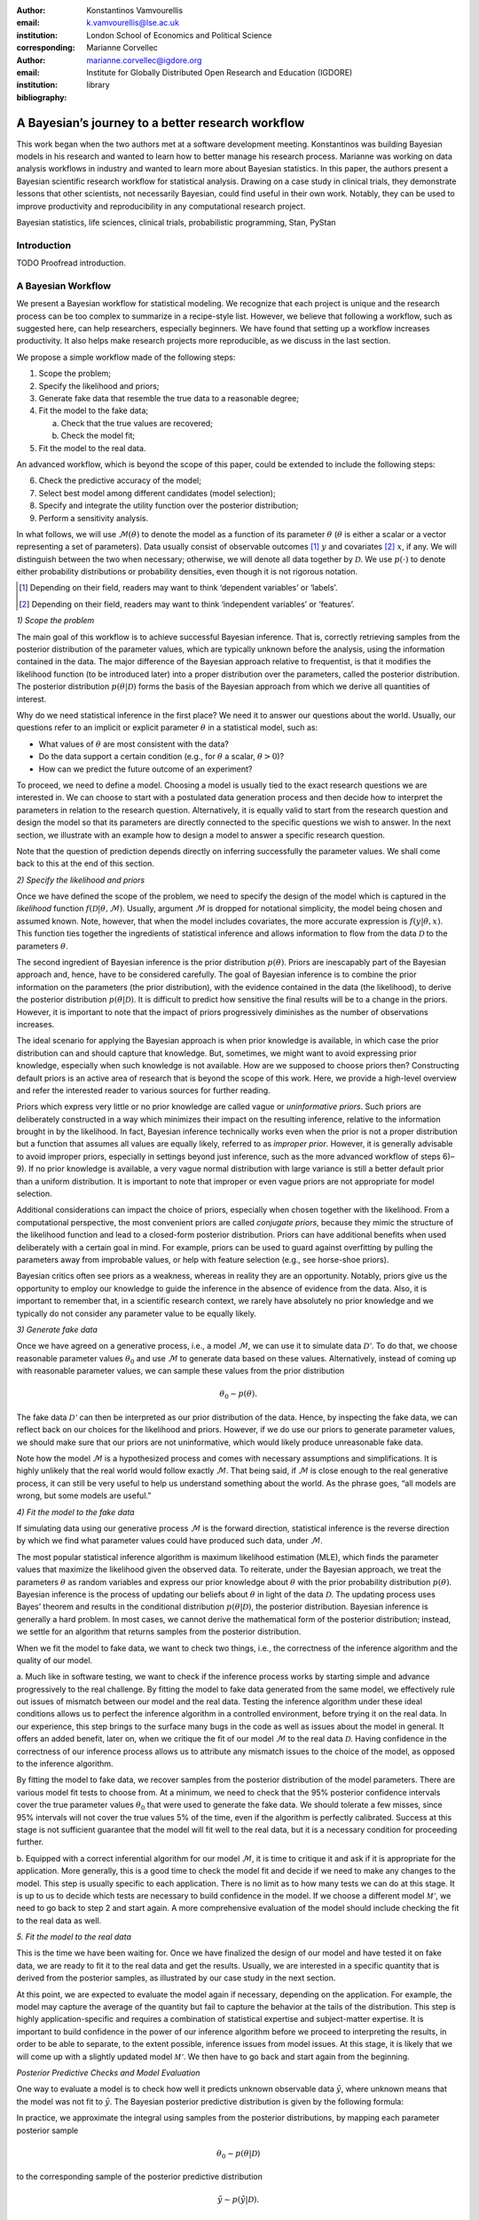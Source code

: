 :author: Konstantinos Vamvourellis
:email: k.vamvourellis@lse.ac.uk
:institution: London School of Economics and Political Science
:corresponding:

:author: Marianne Corvellec
:email: marianne.corvellec@igdore.org
:institution: Institute for Globally Distributed Open Research and Education (IGDORE)

:bibliography: library

--------------------------------------------------
A Bayesian’s journey to a better research workflow
--------------------------------------------------

.. class:: abstract

   This work began when the two authors met at a software development meeting.
   Konstantinos was building Bayesian models in his research and wanted to
   learn how to better manage his research process. Marianne was working on
   data analysis workflows in industry and wanted to learn more about Bayesian
   statistics. In this paper, the authors present a Bayesian scientific
   research workflow for statistical analysis. Drawing on a case study in
   clinical trials, they demonstrate lessons that other scientists, not
   necessarily Bayesian, could find useful in their own work. Notably, they can
   be used to improve productivity and reproducibility in any computational
   research project.

.. class:: keywords

   Bayesian statistics, life sciences, clinical trials, probabilistic programming, Stan, PyStan

Introduction
------------

TODO Proofread introduction.

A Bayesian Workflow
-------------------

We present a Bayesian workflow for statistical modeling. We recognize that each
project is unique and the research process can be too complex to summarize
in a recipe-style list. However, we believe that following a workflow, such as
suggested here, can help researchers, especially beginners. We have found that
setting up a workflow increases productivity. It also helps make research
projects more reproducible, as we discuss in the last section.

We propose a simple workflow made of the following steps:

1. Scope the problem;
2. Specify the likelihood and priors;
3. Generate fake data that resemble the true data to a reasonable degree;
4. Fit the model to the fake data;

   a. Check that the true values are recovered;
   b. Check the model fit;

5. Fit the model to the real data.

An advanced workflow, which is beyond the scope of this paper, could be
extended to include the following steps:

6. Check the predictive accuracy of the model;
7. Select best model among different candidates (model selection);
8. Specify and integrate the utility function over the posterior distribution;
9. Perform a sensitivity analysis.

In what follows, we will use :math:`\mathcal{M}(\theta)` to denote the model as
a function of its parameter :math:`\theta` (:math:`\theta` is either a scalar
or a vector representing a set of parameters).
Data usually consist of observable outcomes [#]_ :math:`y`
and covariates [#]_ :math:`x`, if any. We will distinguish between the two when
necessary; otherwise, we will denote all data together by :math:`\mathcal{D}`.
We use :math:`p(\cdot)` to denote either probability distributions or probability
densities, even though it is not rigorous notation.

.. [#] Depending on their field, readers may want to think ‘dependent variables’ or ‘labels’.
.. [#] Depending on their field, readers may want to think ‘independent variables’ or ‘features’.

*1) Scope the problem*

The main goal of this workflow is to achieve successful Bayesian inference.
That is, correctly retrieving samples from the posterior distribution of the
parameter values, which are typically unknown before the analysis, using the
information contained in the data.
The major difference of the Bayesian approach relative to frequentist, is that
it modifies the likelihood function (to be introduced later) into a proper
distribution over the parameters, called the posterior distribution.
The posterior distribution
:math:`p(\theta | \mathcal{D})` forms the basis of the Bayesian approach from
which we derive all quantities of interest.

Why do we need statistical inference in the first place? We need it to answer
our questions about the world. Usually, our questions refer to an implicit or
explicit parameter :math:`\theta` in a statistical model, such as:

* What values of :math:`\theta` are most consistent with the data?
* Do the data support a certain condition (e.g., for :math:`\theta` a scalar, :math:`\theta > 0`)?
* How can we predict the future outcome of an experiment?

To proceed, we need to define a model. Choosing a model is usually
tied to the exact research questions we are interested in.
We can choose to start with a postulated data generation process and then
decide how to interpret the parameters in relation to the research question.
Alternatively, it is equally valid to start from the research question and
design the model so that its parameters are directly connected to the specific
questions we wish to answer.
In the next section, we illustrate with an example
how to design a model to answer a specific research question.

Note that the question of prediction depends directly on inferring successfully
the parameter values. We shall come back to this at the end of this section.

*2) Specify the likelihood and priors*

Once we have defined the scope of the problem, we need to specify the design of
the model which is captured in the *likelihood* function
:math:`f(\mathcal{D} | \theta, \mathcal{M})`.
Usually, argument :math:`\mathcal{M}` is dropped for notational
simplicity, the model being chosen and assumed known.
Note, however, that when the model includes covariates, the more accurate
expression is
:math:`f(y | \theta, x)`.
This function ties together the ingredients of
statistical inference and allows information to flow from the data
:math:`\mathcal{D}` to the parameters :math:`\theta`.

The second ingredient of Bayesian inference is the prior distribution
:math:`p(\theta)`. Priors are inescapably part of the Bayesian approach and, hence,
have to be considered carefully. The goal of Bayesian inference is to combine
the prior information on the parameters (the prior distribution), with the
evidence contained in the data (the likelihood), to derive the posterior
distribution :math:`p(\theta | \mathcal{D})`.
It is difficult to predict how sensitive the final
results will be to a change in the priors. However, it is important to note
that the impact of priors progressively diminishes as the number of observations
increases.

The ideal scenario for applying the Bayesian approach is when prior knowledge is
available, in which case the prior distribution can and should capture that
knowledge. But, sometimes, we might want to avoid expressing prior knowledge,
especially when such knowledge is not available. How are we supposed to
choose priors then? Constructing default priors is an active area of research
that is beyond the scope of this work. Here, we provide a high-level overview and refer
the interested reader to various sources for further reading.

Priors which express very little or no prior knowledge are called vague or
*uninformative priors*. Such priors are deliberately constructed in a way which
minimizes their impact on the resulting inference, relative to the information
brought in by the likelihood.  In fact, Bayesian inference technically works
even when the prior is not a proper distribution but a function that assumes all
values are equally likely, referred to as *improper prior*. However, it is
generally advisable to avoid improper priors, especially in settings beyond
just inference, such as the more advanced workflow of steps 6)–9).
If no prior knowledge is available, a very vague normal
distribution with large variance is still a better default prior than a uniform
distribution. It is important to note that improper or even vague priors are not
appropriate for model selection.

Additional considerations can impact the choice of priors,
especially when chosen together with the likelihood.
From a computational perspective, the most convenient priors are called
*conjugate priors*, because they mimic the structure of the likelihood function
and lead to a closed-form posterior distribution. Priors can have additional
benefits when used deliberately with a certain goal in mind. For example,
priors can be used to guard against overfitting by pulling the
parameters away from improbable values, or help with feature selection (e.g., see
horse-shoe priors).

Bayesian critics often see priors as a weakness, whereas in reality they are
an opportunity. Notably, priors give us the opportunity to employ our
knowledge to guide the inference in the absence of evidence from the data.
Also, it is important to remember that, in a scientific research context,
we rarely have absolutely no prior knowledge and
we typically do not consider any parameter value to be equally likely.

*3) Generate fake data*

Once we have agreed on a generative process, i.e., a model :math:`\mathcal{M}`,
we can use it to simulate data :math:`\mathcal{D'}`.
To do that, we choose reasonable
parameter values :math:`\theta_0` and use :math:`\mathcal{M}` to generate data
based on these values. Alternatively,
instead of coming up with reasonable parameter values, we can sample
these values from the prior distribution

.. math::

   \theta_0 \sim p(\theta).

The fake data
:math:`\mathcal{D'}`
can then be interpreted as our prior distribution of the data.
Hence, by inspecting the fake data, we can reflect back on our choices for the
likelihood and priors. However,
if we do use our priors to generate parameter values, we should make
sure that our priors are not uninformative, which would likely produce
unreasonable fake data.

Note how the model :math:`\mathcal{M}` is a hypothesized process and comes with
necessary assumptions and simplifications. It is highly unlikely that the real
world would follow exactly :math:`\mathcal{M}`. That being said, if
:math:`\mathcal{M}` is close enough to the real generative process, it can
still be very useful to help us understand something about the world.
As the phrase goes, “all models are wrong, but some models are useful.”

*4) Fit the model to the fake data*

If simulating data using our generative process :math:`\mathcal{M}` is the forward
direction, statistical inference is the reverse direction by which we find what
parameter values could have produced such data, under :math:`\mathcal{M}`.

The most popular statistical inference algorithm is maximum likelihood
estimation (MLE), which finds the parameter values that maximize the likelihood
given the observed data.
To reiterate, under the Bayesian approach, we treat the parameters
:math:`\theta` as random variables and express our prior knowledge about :math:`\theta` with
the prior probability distribution :math:`p(\theta)`. Bayesian inference is the process of
updating our beliefs about :math:`\theta` in light of the data :math:`\mathcal{D}`. The
updating process uses Bayes’ theorem and results in the conditional distribution :math:`p(\theta|
\mathcal{D})`, the posterior distribution. Bayesian inference is
generally a hard problem. In most cases, we cannot derive the mathematical form
of the posterior distribution; instead, we settle for an algorithm that returns
samples from the posterior distribution.

When we fit the model to fake data, we want to check two things, i.e., the correctness
of the inference algorithm and the quality of our model.

a. Much like in software testing, we want to check if the inference process
works by starting simple and advance progressively to the real challenge. By
fitting the model to fake data generated from the same model, we effectively
rule out issues of mismatch between our model and the real data. Testing the
inference algorithm under these ideal conditions allows us to perfect the
inference algorithm in a controlled environment, before trying it on the real data. In
our experience, this step brings to the surface many bugs in the code as well as
issues about the model in general.
It offers an added benefit, later on, when
we critique the fit of our model :math:`\mathcal{M}` to the real data
:math:`\mathcal{D}`. Having confidence in the correctness of our inference process
allows us to attribute any mismatch issues to the choice of the model,
as opposed to the inference algorithm.

By fitting the model to fake data, we recover samples from the posterior
distribution of the model parameters. There are various model fit tests to
choose from. At a minimum,
we need to check that the 95% posterior confidence intervals cover the true
parameter values :math:`\theta_0` that were used to generate the fake data. We should
tolerate a few misses, since 95% intervals will not cover the true values 5% of the
time, even if the algorithm is perfectly calibrated. Success at this stage is
not sufficient guarantee that the model will fit well to the real data, but it is
a necessary condition for proceeding further.

b. Equipped with a correct inferential algorithm for our model :math:`\mathcal{M}`,
it is time to critique it and ask if it is appropriate for the application. More
generally, this is a good time to check the model fit and decide if we need to
make any changes to the model. This step is usually specific to each
application. There is no limit as to how many tests we can do at this stage. It is
up to us to decide which tests are necessary to build confidence in
the model. If we choose a different model :math:`\mathcal{M'}`, we need to go
back to step 2 and start again. A more comprehensive evaluation of the model
should include checking the fit to the real data as well.

*5. Fit the model to the real data*

This is the time we have been waiting for. Once we have finalized the design of
our model and have tested it on fake data, we are ready to fit it to the real
data and get the results. Usually, we are interested in a specific quantity that
is derived from the posterior samples, as illustrated by our
case study in the next section.

At this point, we are expected to evaluate the model again if
necessary, depending on the application. For example, the model
may capture the average of the quantity but fail to capture the behavior at
the tails of the distribution.  This step is highly application-specific and
requires a combination of statistical expertise and subject-matter expertise. It is
important to build confidence in the power of our inference algorithm before we
proceed to interpreting the results, in order to be able to separate, to the extent
possible, inference issues from model issues. At this stage, it is likely that we
will come up with a slightly updated model :math:`\mathcal{M'}`. We then have to go
back and start again from the beginning.

*Posterior Predictive Checks and Model Evaluation*

One way to evaluate a model is to check how well it predicts unknown observable
data :math:`\tilde{y}`, where unknown means that the model was not fit
to :math:`\tilde{y}`. The Bayesian posterior predictive distribution is given
by the following formula:

.. math::
   :type: eqnarray

   p (\tilde{y} | \mathcal{D} ) &=& \int p( \tilde{y}, \theta | \mathcal{D}) d\theta \\
   &=& \int p( \tilde{y} |  \theta) p(\theta | \mathcal{D}) d\theta

In practice, we approximate the integral using samples from the posterior
distributions, by mapping each parameter posterior sample

.. math::

   \theta_0 \sim p(\theta|\mathcal{D})

to the corresponding sample of the posterior predictive distribution

.. math::

   \tilde{y} \sim p (\tilde{y} | \mathcal{D}).

Posterior predictive accuracy is useful even outside the strict scope of a
predictive task. Posterior predictive checks, evaluating the predictive accuracy
of a model, can be a good method to evaluate a model, especially in exploratory
analyses. A model that predicts well is a model that fits the data well. Model
evaluation is an extensive area of research with a rich literature, which is
beyond the scope of this contribution.

*Further reading*

For a concise overview of statistical modeling and inference, including a high-level
comparison with the frequentist approach, see :cite:`Wood15`. For a more
extended treatment of the Bayesian approach, including utility functions, see
:cite:`robert2007bayesian`. For an accessible Bayesian modeling primer,
especially for beginner Bayesians, see :cite:`McElreath15` and
:cite:`Marin2006`. For a complete treatment of Bayesian data analysis, including
many workflow-related discussions, see :cite:`gelman2013bayesian` [#]_.

.. [#] And for an example implementation of a complete workflow with PyStan,
       see https://github.com/betanalpha/jupyter_case_studies/tree/master/pystan_workflow.

A Case Study in Clinical Trial Data Analysis
--------------------------------------------

We propose a Bayesian model to extract insights from clinical trial datasets.
We are interested in understanding the effect of a treatment on the patients.
Our goal is to use the data to predict the effect of the treatment on a new
patient. We apply our method on artificially created data, for illustration
purposes only.

*1) Scope the problem*

Regulators focus on a few key effects when deciding whether a drug is fit for
market. In our case we will assume, for simplicity, that there are three
effects, where two are binary variables and the other is a continuous variable.

Our data is organized as a table, with one patient (subject) per row and one effect per column. For
example, if our clinical trial dataset records three effects per subject,
‘Hemoglobin Levels’ (continuous), ‘Nausea’ (yes/no), and ‘Dyspepsia’ (yes/no),
the dataset looks like Table :ref:`mtable`.

.. table:: Toy clinical trial data. :label:`mtable`

   +------------+------------+------------------+-----------+--------+
   | Subject ID | Group Type | Hemoglobin Level | Dyspepsia | Nausea |
   +============+============+==================+===========+========+
   | 123        | Control    | 3.42             | 1         | 0      |
   +------------+------------+------------------+-----------+--------+
   | 213        | Treatment  | 4.41             | 1         | 0      |
   +------------+------------+------------------+-----------+--------+
   | 431        | Control    | 1.12             | 0         | 0      |
   +------------+------------+------------------+-----------+--------+
   | 224        | Control    | -0.11            | 1         | 0      |
   +------------+------------+------------------+-----------+--------+
   | 224        | Treatment  | 2.42             | 1         | 1      |
   +------------+------------+------------------+-----------+--------+

The fact that the effects are of mixed data types, boolean and
continuous, makes it harder to model their interdependencies. To address this
challenge, we propose a latent variable  structure. Then, the expected value of
the latent variables will correspond to the average effect of the treatment.
Similarly, the correlations between the latent variables will correspond to the
the correlations between the effects. Knowing the distribution of the latent
variables will give us a way to predict what the effect will be on a new
patient.

*2) Specify the model, likelihood, and priors*

a. Model

Let :math:`Y` be a :math:`N\times K` matrix where each column represents an effect and each
row refers to an individual subject. This matrix contains our observations,
it is our clinical trial dataset. We distinguish between treatment and placebo
(control) subjects by considering separately :math:`Y^T` (resp. :math:`Y^{C}`),
the subset of :math:`Y` containing only treatment subjects (resp. control subjects).
Since the model for :math:`Y^T` and :math:`Y^{C}` is identical, for convenience,
we suppress the notation into :math:`Y` in the
remainder of this section. Recall that the important feature of
the data is that each column in :math:`Y` may be measured on different scales, i.e.,
binary, count, continuous, etc. The main purpose of this work is to extend the
current framework so that it can incorporate interdependencies between
different features, both discrete and continuous.

We consider the following general latent variable framework. We assume subjects
are independent and wish to model the dependencies between the effects.
The idea is to bring all columns to a common scale :math:`(-\infty, \infty)`.
The continuous effects are observed directly and are already on this scale.
For the binary effects, we apply appropriate transformations on their
parameters via user-specified link functions :math:`h_{j}(\cdot)`, in order to
bring them to the :math:`(-\infty, \infty)` scale.
Let us consider the :math:`i`-th subject. Then, if the :math:`j`-th effect is
measured on the binary scale, the model is

.. math::
   :type: eqnarray

   Y_{ij} &\sim& \text{Bernoulli}(\eta_j)\\
   h_{j}(\eta_j) &=& Z_{ij},

where the link function can be the logit, probit, or any other bijection from
:math:`[0, 1]` to the real line. Continuous data are assumed to be observed
directly and accurately (without measurement error), and modeled as follows:

.. math::

   Y_{ij} = Z_{ij} \quad \text{for}\; i=1, \dots, N.

In order to complete the model, we need to define the
:math:`N\times K` matrix :math:`Z`.
Here, we use a :math:`K`-variate normal distribution
:math:`\mathcal{N}_K(\cdot)` on each :math:`Z_{i \cdot}` row, such that

.. math::

   Z_{i\cdot} \sim \mathcal{N}_{K}(\mu, \Sigma),

where :math:`\Sigma` is a :math:`K\times K` covariance matrix, :math:`\mu` is a row
:math:`K`-dimensional vector, and :math:`Z_{i\cdot}` are independent for all :math:`i`.

In the model above, the vector :math:`\mu=(\mu_{1},\dots,\mu_K)` represents
the average treatment effect in the common scale. In our example, the first
effect is directly observed whereas the other effects can only be
inferred via the corresponding binary observations. Note that the variance of
the non-observed latent variables is non-identifiable :cite:`Chib1998a,Talhouk2012a`,
so we need to fix it to a known constant to fully specify
the model. We do this by decomposing the covariance into correlation and
variance: :math:`\Sigma = DRD`, where :math:`R` is the correlation matrix and :math:`D` is a
diagonal matrix of variances :math:`D_{jj} = \sigma_j^2` for the :math:`j`-th effect.

b. Likelihood

The likelihood function can be expressed as

.. math::
   :type: eqnarray

   f(Y | Z, \mu, \Sigma) &=& f(Y|Z) \cdot p(Z| \mu, \Sigma)\\
   &=& \prod_{j \in J_b} \prod_{i=1}^N h^{-1}(Z_{ij})^{Y_{ij}} (1-h^{-1}(Z_{ij}))^{(1-Y_{ij})} \cdot p(Z| \mu, \Sigma)\\
   &=& \prod_{j \in J_b} \prod_{i=1}^N \eta_{ij}^{Y_{ij}} (1-\eta_{ij})^{(1-Y_{ij})} \cdot N(Z| \mu , \Sigma),\\

where :math:`J_b` is the index of effects that are binary and
:math:`N(Z| \mu , \Sigma)` is the probability density function (pdf)
of the multivariate normal distribution.

c. Priors

In this case study, the priors should come from previous studies of the treatment
in question or from clinical judgment. If there was no such option,
then it would be up to us to decide on an appropriate prior. We use
the following priors for demonstration purposes:

.. math::
   :type: eqnarray

   \mu_i \; & \sim \; N(0,10) \\
   R \; & \sim \; \text{LKJ}(2) \\
   \sigma_j \; & \sim \; \text{Cauchy}(0,2)  \; \text{for} \; j \not\in J_b \\
   Z_{ij} \; & \sim \; N(0,1) \; \text{for} \; j \in J_b. \\

This will become more transparent in the next section, when we come back to
the choice of priors.
Let us note that our data contain a lot of information, so the final outcome
will be relatively insensitive to the priors.

*3) Generate fake data*

To generate fake data, we choose reasonable parameter values :math:`(\mu, \Sigma)`
and generate 200 samples of underlying latent variables
:math:`Z_{i \cdot} \sim N(\mu,\Sigma)` [#]_.
The observed fake data :math:`Y_{ij}` are defined to be equal to
:math:`Z_{ij}` for the effects that are continuous. For the binary effects, we sample
Bernoulli variables with probability equal to the inverse logit of the
corresponding :math:`Z_{ij}` value.

.. [#] Both :math:`Z_{i\cdot} \sim \mathcal{N}_{K}(\mu, \Sigma)` and
       :math:`Z_{i \cdot} \sim N(\mu,\Sigma)` hold, since the :math:`\sim`
       symbol means “is distributed as” and :math:`N(\mu,\Sigma)` is
       the pdf of :math:`\mathcal{N}_{K}(\mu, \Sigma)`.

A Bayesian model with proper informative priors, such as the one above, can also
be used directly to sample fake data. As explained in the previous section,
we can sample all the parameters according to the prior distributions.
The fake data can then be interpreted as our prior distribution on the data.

*4) Fit the model to the fake data*

The Stan program encoding this model is the following:

.. code-block:: c++
   :linenos:

   data {
     int<lower=0> N;
     int<lower=0> K;
     int<lower=0> Kb;
     int<lower=0> Kc;
     int<lower=0, upper=1> yb[N, Kb];
     vector[Kc] yc[N];
   }

   transformed data {
     matrix[Kc, Kc] I = diag_matrix(rep_vector(1, Kc));
   }

   parameters {
     vector[Kb] zb[N];
     // first continuous, then binary
     cholesky_factor_corr[K] L_R;
     vector<lower=0>[Kc] sigma;
     vector[K] mu;
   }

   transformed parameters {
     matrix[N, Kb] z;
     vector[Kc] mu_c = head(mu, Kc);
     vector[Kb] mu_b = tail(mu, Kb); {
       matrix[Kc, Kc] L_inv = \
       mdivide_left_tri_low(diag_pre_multiply(sigma, \
       L_R[1:Kc, 1:Kc]), I);
        for (n in 1:N) {
          vector[Kc] resid = L_inv * (yc[n] - mu_c);
          z[n,] = transpose(mu_b + tail(L_R * \
          append_row(resid, zb[n]), Kb));
        }
     }
   }

   model {
     mu ~ normal(0, 10);
     L_R ~ lkj_corr_cholesky(2);
     sigma~cauchy(0, 2.5);
     yc ~ multi_normal_cholesky(mu_c, \
     diag_pre_multiply(sigma, L_R[1:Kc, 1:Kc]));
     for (n in 1:N) zb[n] ~ normal(0, 1);
     for (k in 1:Kb) yb[, k] ~ bernoulli_logit(z[, k]);
   }

   generated quantities {
     matrix[K, K] R = multiply_lower_tri_self_transpose(L_R);
     vector[K] full_sigma = append_row(sigma, \
                                       rep_vector(1, Kb));
     matrix[K, K] Sigma = \
     multiply_lower_tri_self_transpose(\
     diag_pre_multiply(full_sigma, L_R));
   }

*Model Fit Checks*

We plot the posterior samples on top of the true values and check visually that
the confidence intervals cover the true values we used to generate the fake
data.

.. figure:: mean.png

.. figure:: sd.png

.. figure:: corr.png

With Stan, we can also utilize the built-in checks to inspect the correctness of
of the inference results. One of the basic tests is the :math:`\hat{R}`
(:code:`Rhat`),
which is a general summary of the convergence of the Hamiltonian Monte Carlo
(HMC) chains. Another measure is the
number of effective samples, denoted by :code:`n_eff`.
These metrics, along with other basic information on the Stan :code:`fit` object,
are shown below. We shall come back to the topic of fit diagnostics in the
next section.

.. code-block:: c++

    Inference for Stan model:
    anon_model_389cd056347577840573e8f6df0e7636.
    4 chains, each with iter=1000; warmup=500; thin=1;
    post-warmup draws per chain=500,
    total post-warmup draws=2000.

               mean se_mean     sd   2.5%    25%    50%    75%  97.5%  n_eff   Rhat
    mu[0]      0.36  2.1e-3   0.09   0.17    0.3   0.36   0.42   0.54   2000    1.0
    mu[1]      0.56  4.1e-3   0.18    0.2   0.44   0.56   0.69   0.94   2000    1.0
    mu[2]      0.67  4.0e-3   0.18   0.33   0.55   0.68   0.79   1.02   2000    1.0
    R[0,0]      1.0     0.0    0.0    1.0    1.0    1.0    1.0    1.0   2000    nan
    R[1,0]    -0.24  3.6e-3   0.16  -0.55  -0.35  -0.24  -0.13    0.1   2000    1.0
    R[2,0]    -0.38  3.6e-3   0.16  -0.69  -0.49  -0.39  -0.28  -0.05   2000    1.0
    R[0,1]    -0.24  3.6e-3   0.16  -0.55  -0.35  -0.24  -0.13    0.1   2000    1.0
    R[1,1]      1.0 2.1e-189.3e-17    1.0    1.0    1.0    1.0    1.0   1958    nan
    R[2,1]      0.1    0.01   0.32  -0.52  -0.12   0.11   0.32   0.69    550    1.0
    R[0,2]    -0.38  3.6e-3   0.16  -0.69  -0.49  -0.39  -0.28  -0.05   2000    1.0
    R[1,2]      0.1    0.01   0.32  -0.52  -0.12   0.11   0.32   0.69    550    1.0
    R[2,2]      1.0 1.7e-187.8e-17    1.0    1.0    1.0    1.0    1.0   2000    nan
    sigma[0]   1.28  1.4e-3   0.06   1.16   1.24   1.28   1.32   1.41   2000    1.0

*5. Fit the model to the real data*

Once we have built confidence in our inference algorithm, we are ready to fit our
model to the real data and answer the question of interest. Our goal is to use
the data to predict the effect of the treatment on a new patient, i.e.,
the posterior predictive distribution.

In this case study, we may not share real data but, for demonstration purposes,
we created two other sets of fake data, one representing the control group and
the other the treatment group. We plot the results in Figure :ref:`pred`.

.. figure:: pred.png

   Posterior predictive distributions. :label:`pred`

Looking at the plots, we can visualize the effect of the treatment by
distinguishing between the blue and green colors. Note how the posterior
predictive distributions incorporates the uncertainty from the inference of the
parameters.

Bayesian Inference with Stan
----------------------------

Stan is a powerful tool which “mitigates the challenges of programming and
tuning” HMC to do statistical inference. Stan is a compiled language written in C++.
It includes various useful tools and integrations which make the researcher's life easier.
It can be accessed from different languages via interfaces;
the Python interface is called PyStan.
RStan, the R interface, is the most developed.
Although the underlying algorithm and speed is the same throughout the different
interfaces, differences in user experience can be meaningful.

Stan requires a description of the basic ingredients of Bayesian inference (i.e.,
the model, likelihood, priors, and data) and returns samples from the posterior
distribution of the parameters. The user specifies these ingredients in separate
code blocks called  `model`, `parameters`, and `data`. Stan code is passed in via a character
string or a plain-text `.stan` file, which is compiled down to C++ when the
computation happens. Results are returned to the interface as objects.

Aside from the implementation of HMC, Stan and the researchers behind it, provide users
with guidance that make Bayesian inference easier to use.

*Choice of priors*

Stan provides many distributions to choose from, which are
pre-implemented to maximize efficiency. The Stan team also provides researchers
with recommendations on default priors for commonly used parameters, via the
Stan manual :cite:`StanManual`
and other online materials. In our case study, we chose
an LKJ prior for the correlation matrix which has certain attractive properties
and is pre-implemented in Stan. Another example is the half-Cauchy prior
distribution for scale parameters such as standard deviation. Stan accepts
restrictions on parameters, such as :code:`vector<lower=0>[Kc] sigma;` which are
respected even when combined with a prior distribution such as
:code:`sigma~cauchy(0, 2.5);` to yield constrained priors.

*Fit diagnostics*

HMC has many parameters that need to be tuned and can have a big impact on the
quality of the inference.  Stan provides many automated fit diagnostics as well
as options to tune manually the algorithm, if the  default values do not work.
For example, the Gelman–Rubin convergence statistic, :math:`\hat{R}`, comes for free with
a Stan fit; effective sample size is another good way to evaluate the fit. More
advanced topics, such as divergent transitions, step sizes and tree depths are
examined in the Stan manual, together with recommendations on how to use them.

*Challenges*

Stan, and HMC in general, is not perfect and can be challenged in various ways.
For example multimodal posterior distribution, which are common in mixture
models, are hard to explore [#]_.
Another common issue is that mathematically equivalent parameterizations of a
model can have vastly different performance in terms of sampling [#]_. It is
important to note that most of the issues that a researcher will encounter when
using Stan stem from the difficulties of Bayesian inference, and HMC in
particular, not Stan. The biggest limitation of HMC is that it only works for
continuous parameters. As a result we cannot use Stan, or HMC for that matter,
to do inference on discrete unknown model parameters. However, in some cases we
are able to circumvent this issue [#]_.

.. [#] See https://github.com/betanalpha/knitr_case_studies/tree/master/identifying_mixture_models.
.. [#] See https://github.com/betanalpha/knitr_case_studies/tree/master/qr_regression
       and https://github.com/stan-dev/example-models/tree/master/knitr/mle-params.
.. [#] See http://elevanth.org/blog/2018/01/29/algebra-and-missingness/.

Reproducibility
---------------

In this last section, we report on our experience of making the case study
more reproducible. We consider the definition of reproducibility put forward by
:cite:`Kitzes2018`.
Namely, reproducibility is “the ability of a researcher to
duplicate the results of a prior study using the same materials as were used by
the original investigator” :cite:`Kitzes2018:chapter2`.
To achieve it, we follow the guidance of the three key practices of computational
reproducibility :cite:`Kitzes2018:chapter3`:

1. Organizing the project into meaningful files and folders;
2. Documenting each processing step;
3. Chaining these steps together (into a processing *pipeline*).

We care about reproducibility for both high-level and low-level reasons. In the
big picture, we want to make the work more shareable, reliable, and auditable.
In the day-to-day, we want to save time, catch mistakes, and ease collaboration.
We are experiencing these benefits already, having taken a few steps towards
computational reproducibility. Finally, let us borrow a quote which is
well-known in the reproducible research communities:
“Your most important collaborator is your future self.”

The case study presented earlier was not originally set up according to the
three practices outlined above. Notably, it used to live in a variety of files
(scripts, notebooks, figures, etc.) with no particular structure. File
organization is a common source of confusion and frustration in academic
research projects. So, the first step we took was to create a clear, relatively
standardized directory structure. We went for the following:

.. code-block:: bash

    |-- mixed-data/        <- Root (top-most) directory
                              for the project.
      |-- README.md        <- General information about
                              the project.
      |-- environment.yml  <- Spec. file for reproducing
                              the computing environment.
      |-- data/
        |-- raw/           <- The original, immutable
                              data dump.
        |-- interim/       <- Intermediate outputs.
      |-- models/
        |-- modelcode.stan <- Model definition.
      |-- notebooks/       <- <- Jupyter notebooks.
        |-- rosi_py.ipynb
        |-- rosi_py_files/ <- Subdirectory for temporary
                              outputs such as figures.
          |-- README.md    <- Documentation for this
                              subdirectory.

We have found this directory structure to be very helpful and useful in the case of an
exploratory data analysis project. Additionally, there is value in reusing the
same structure for other projects (given a structure that works for us):
By reducing unnecessary cognitive load,
this practice has made our day-to-day more productive and more enjoyable.
For further inspiration, we refer the
interested reader to :cite:`Tran2017`,
:cite:`cookiecutterdsdocs` and references therein.

The second step we took was to set up the project as its own Git repository [#]_.
Thus, we can track changes conveniently and copy (‘clone’) the project on
other machines safely (preserving the directory structure and, hence, relative
paths) [#]_.

.. [#] Git is a distributed version control system which is extremely popular
       in software development (https://git-scm.com/).
.. [#] The `mixed-data` project is hosted remotely at
       https://github.com/bayesways/mixed-data.

Reproducible research practitioners recommend licensing your scientific work
under a license which ensures attribution and facilitates sharing
:cite:`Stodden2009`.
Raw data are not copyrightable, so it makes no sense to license them. Code
should be made available under a FLOSS [#]_ license.
Licenses suitable for materials which are neither software nor data (i.e.,
papers, reports, figures), and offering both attribution and ease of sharing,
are the Creative Commons Attribution (CC BY) licenses.
The case study (notebook) has been licensed under CC BY since the beginning.
This practice can indeed contribute to improving reproducibility, since other
researchers may then reuse the materials independently, without having to ask
the copyright holders for permission.

.. [#] FLOSS stands for “Free/Libre and Open Source Software.”

We were confronted with the issue of software portability in real life, as soon
as we (the authors) started collaborating. We created an isolated Python 3
environment with `conda`, a cross-platform package and environment manager
[#]_. As it turned out, the conventional file :code:`environment.yml`,
which specifies package dependencies, did
not suffice: We run different operating systems and some dependencies were not
available for the other platform. Therefore, we included a
:code:`spec-file.txt` as a
specification file for creating the `conda` environment on GNU/Linux.
Admittedly, this feels only mildly satisfying and we would welcome feedback from
the community.

.. [#] See https://conda.io/docs/.

At the moment, all the analysis takes place in one long Jupyter notebook. We
could break it down into smaller notebooks (and name them with number prefixes,
for ordering). This way, someone new to the project could identify the various
modelling and computing steps, in order, only by looking at the
‘self-documenting’ file structure. If we ever take the project to a
production-like stage, we could further modularize the functionality of each
notebook into modules (`.py` files), which would contain functions and would be
organized into a project-specific Python package. This would pave the way for
creating a build file [#]_
which would chain all operations together and generate results for our specific
project. Reaching this stage is referred to as *automation*.

.. [#] See https://swcarpentry.github.io/make-novice/reference#build-file.

In data analysis, the first of these operations usually consists in accessing
the initial, raw dataset(s). This brings about the question of data
availability. In human subject research,
such as clinical trials, the raw data cannot, and should not, be made publicly
available. We ackowledge the tension existing between reproducibility and
privacy [#]_. At the time of this writing and as mentioned in the case study
section, we are showcasing the analysis only with synthetic input data.

.. [#] A case study in political science is discussed in this respect in
       :cite:`Kitzes2018:Barbera`. Some private communication with political
       scientists and various technologists have led us to throw the idea of
       leveraging the blockchain to improve reproducibility in human subject research:
       What if the raw datasets could live as private data on a public blockchain,
       notably removing the possibility of cherry-picking *by design*?

References
----------

